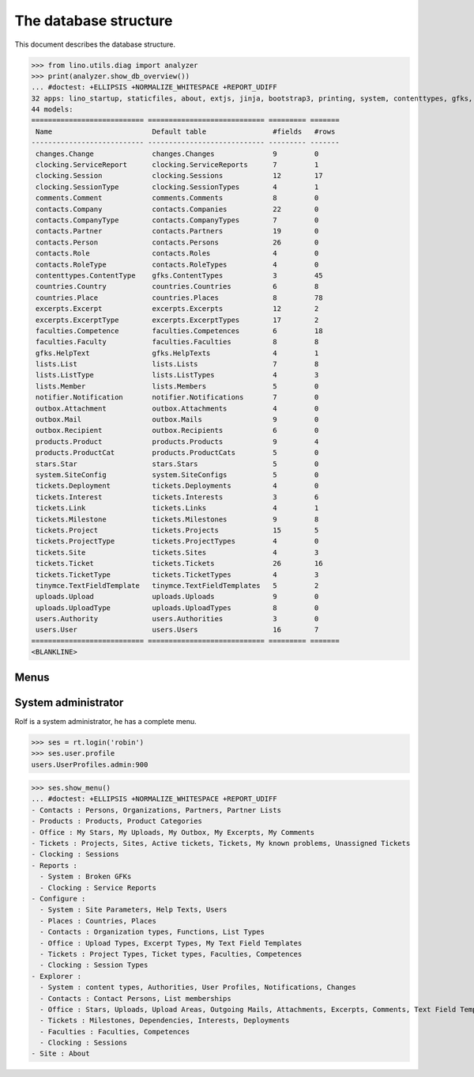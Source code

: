 .. _noi.specs.db:

======================
The database structure
======================

.. To run only this test::

    $ python setup.py test -s tests.SpecsTests.test_db

    doctest init:

    >>> import lino
    >>> lino.startup('lino_noi.projects.team.settings.doctests')
    >>> from lino.api.doctest import *

This document describes the database structure.

>>> from lino.utils.diag import analyzer
>>> print(analyzer.show_db_overview())
... #doctest: +ELLIPSIS +NORMALIZE_WHITESPACE +REPORT_UDIFF
32 apps: lino_startup, staticfiles, about, extjs, jinja, bootstrap3, printing, system, contenttypes, gfks, users, office, countries, contacts, products, notifier, changes, stars, uploads, outbox, excerpts, comments, tickets, faculties, clocking, lists, export_excel, tinymce, smtpd, appypod, wkhtmltopdf, noi.
44 models:
=========================== ============================ ========= =======
 Name                        Default table                #fields   #rows
--------------------------- ---------------------------- --------- -------
 changes.Change              changes.Changes              9         0
 clocking.ServiceReport      clocking.ServiceReports      7         1
 clocking.Session            clocking.Sessions            12        17
 clocking.SessionType        clocking.SessionTypes        4         1
 comments.Comment            comments.Comments            8         0
 contacts.Company            contacts.Companies           22        0
 contacts.CompanyType        contacts.CompanyTypes        7         0
 contacts.Partner            contacts.Partners            19        0
 contacts.Person             contacts.Persons             26        0
 contacts.Role               contacts.Roles               4         0
 contacts.RoleType           contacts.RoleTypes           4         0
 contenttypes.ContentType    gfks.ContentTypes            3         45
 countries.Country           countries.Countries          6         8
 countries.Place             countries.Places             8         78
 excerpts.Excerpt            excerpts.Excerpts            12        2
 excerpts.ExcerptType        excerpts.ExcerptTypes        17        2
 faculties.Competence        faculties.Competences        6         18
 faculties.Faculty           faculties.Faculties          8         8
 gfks.HelpText               gfks.HelpTexts               4         1
 lists.List                  lists.Lists                  7         8
 lists.ListType              lists.ListTypes              4         3
 lists.Member                lists.Members                5         0
 notifier.Notification       notifier.Notifications       7         0
 outbox.Attachment           outbox.Attachments           4         0
 outbox.Mail                 outbox.Mails                 9         0
 outbox.Recipient            outbox.Recipients            6         0
 products.Product            products.Products            9         4
 products.ProductCat         products.ProductCats         5         0
 stars.Star                  stars.Stars                  5         0
 system.SiteConfig           system.SiteConfigs           5         0
 tickets.Deployment          tickets.Deployments          4         0
 tickets.Interest            tickets.Interests            3         6
 tickets.Link                tickets.Links                4         1
 tickets.Milestone           tickets.Milestones           9         8
 tickets.Project             tickets.Projects             15        5
 tickets.ProjectType         tickets.ProjectTypes         4         0
 tickets.Site                tickets.Sites                4         3
 tickets.Ticket              tickets.Tickets              26        16
 tickets.TicketType          tickets.TicketTypes          4         3
 tinymce.TextFieldTemplate   tinymce.TextFieldTemplates   5         2
 uploads.Upload              uploads.Uploads              9         0
 uploads.UploadType          uploads.UploadTypes          8         0
 users.Authority             users.Authorities            3         0
 users.User                  users.Users                  16        7
=========================== ============================ ========= =======
<BLANKLINE>


Menus
-----

System administrator
--------------------

Rolf is a system administrator, he has a complete menu.

>>> ses = rt.login('robin') 
>>> ses.user.profile
users.UserProfiles.admin:900

>>> ses.show_menu()
... #doctest: +ELLIPSIS +NORMALIZE_WHITESPACE +REPORT_UDIFF
- Contacts : Persons, Organizations, Partners, Partner Lists
- Products : Products, Product Categories
- Office : My Stars, My Uploads, My Outbox, My Excerpts, My Comments
- Tickets : Projects, Sites, Active tickets, Tickets, My known problems, Unassigned Tickets
- Clocking : Sessions
- Reports :
  - System : Broken GFKs
  - Clocking : Service Reports
- Configure :
  - System : Site Parameters, Help Texts, Users
  - Places : Countries, Places
  - Contacts : Organization types, Functions, List Types
  - Office : Upload Types, Excerpt Types, My Text Field Templates
  - Tickets : Project Types, Ticket types, Faculties, Competences
  - Clocking : Session Types
- Explorer :
  - System : content types, Authorities, User Profiles, Notifications, Changes
  - Contacts : Contact Persons, List memberships
  - Office : Stars, Uploads, Upload Areas, Outgoing Mails, Attachments, Excerpts, Comments, Text Field Templates
  - Tickets : Milestones, Dependencies, Interests, Deployments
  - Faculties : Faculties, Competences
  - Clocking : Sessions
- Site : About
